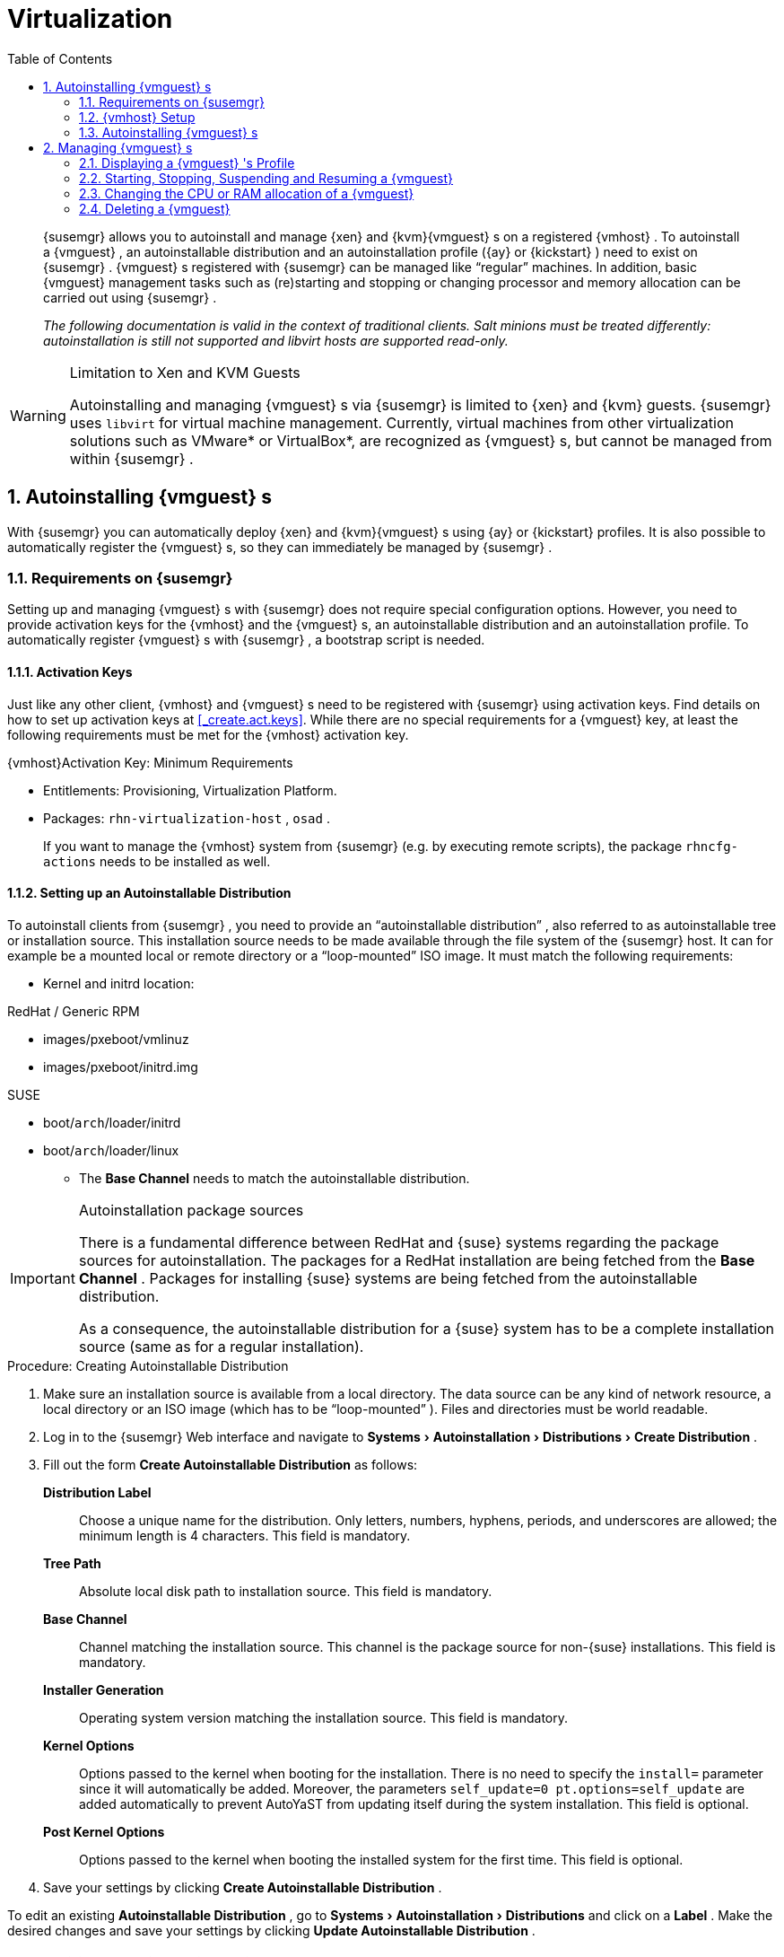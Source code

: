 [[_advanced.topics.virtualization]]
= Virtualization
:doctype: book
:sectnums:
:toc: left
:icons: font
:experimental:
:sourcedir: .

[abstract]
--

ifdef::showremarks[]
#emap: any changes with regard to virtualization. Methods are quite different to RH.#
endif::showremarks[]
{susemgr}
 allows you to autoinstall and manage {xen}
 and {kvm}{vmguest}
s on a registered {vmhost}
.
To autoinstall a {vmguest}
, an autoinstallable distribution and an autoinstallation profile ({ay}
 or {kickstart}
) need to exist on {susemgr}
. {vmguest}
s registered with {susemgr}
 can be managed like "`regular`"
 machines.
In addition, basic {vmguest}
 management tasks such as (re)starting and stopping or changing processor and memory allocation can be carried out using {susemgr}
. 

_The following documentation is valid in the context of
    traditional clients.  Salt minions must be treated differently:
    autoinstallation is still not supported and libvirt hosts are
    supported read-only._
--
:doctype: book
:sectnums:
:toc: left
:icons: font
:experimental:

.Limitation to Xen and KVM Guests
[WARNING]
====
Autoinstalling and managing {vmguest}
s via {susemgr}
is limited to {xen}
and {kvm}
guests. {susemgr}
uses [library]``libvirt``
 for virtual machine management.
Currently, virtual machines from other virtualization solutions such as VMware* or VirtualBox*, are recognized as {vmguest}
s, but cannot be managed from within {susemgr}
. 
====

[[_sec.virtualization.autoinstall]]
== Autoinstalling {vmguest} s


With {susemgr}
you can automatically deploy {xen}
and {kvm}{vmguest}
s using {ay}
or {kickstart}
profiles.
It is also possible to automatically register the {vmguest}
s, so they can immediately be managed by {susemgr}
. 

[[_sec.virtualization.autoinstall.req_mgr]]
=== Requirements on {susemgr}


Setting up and managing {vmguest}
s with {susemgr}
does not require special configuration options.
However, you need to provide activation keys for the {vmhost}
and the {vmguest}
s, an autoinstallable distribution and an autoinstallation profile.
To automatically register {vmguest}
s with {susemgr}
, a bootstrap script is needed. 

[[_sec.virtualzation.autoinstall.req_mgr.keys]]
==== Activation Keys


Just like any other client, {vmhost}
and {vmguest}
s need to be registered with {susemgr}
using activation keys.
Find details on how to set up activation keys at <<_create.act.keys>>.
While there are no special requirements for a {vmguest}
 key, at least the following requirements must be met for the {vmhost}
 activation key. 

.{vmhost}Activation Key: Minimum Requirements
* Entitlements: Provisioning, Virtualization Platform. 
* Packages: [resource]``rhn-virtualization-host`` , [resource]``osad`` . 
+ 
If you want to manage the {vmhost}
system from {susemgr}
(e.g.
by executing remote scripts), the package [resource]``rhncfg-actions``
needs to be installed as well. 


[[_sec.virtualzation.autoinstall.req_mgr.inst_source]]
==== Setting up an Autoinstallable Distribution


To autoinstall clients from {susemgr}
, you need to provide an "`autoinstallable distribution`"
, also referred to as autoinstallable tree or installation source.
This installation source needs to be made available through the file system of the {susemgr}
 host.
It can for example be a mounted local or remote directory or a "`loop-mounted`"
 ISO image.
It must match the following requirements: 

* Kernel and initrd location: 

.RedHat / Generic RPM
** images/pxeboot/vmlinuz 
** images/pxeboot/initrd.img 


.SUSE
** boot/[replaceable]``arch``/loader/initrd 
** boot/[replaceable]``arch``/loader/linux 
* The menu:Base Channel[] needs to match the autoinstallable distribution. 


.Autoinstallation package sources
[IMPORTANT]
====
There is a fundamental difference between RedHat and {suse}
systems regarding the package sources for autoinstallation.
The packages for a RedHat installation are being fetched from the menu:Base Channel[]
.
Packages for installing {suse}
 systems are being fetched from the autoinstallable distribution. 

As a consequence, the autoinstallable distribution for a {suse}
system has to be a complete installation source (same as for a regular installation). 
====

.Procedure: Creating Autoinstallable Distribution
. Make sure an installation source is available from a local directory. The data source can be any kind of network resource, a local directory or an ISO image (which has to be "`loop-mounted`" ). Files and directories must be world readable. 
. Log in to the {susemgr} Web interface and navigate to menu:Systems[Autoinstallation > Distributions > Create Distribution] . 
. Fill out the form menu:Create Autoinstallable Distribution[] as follows: 
+

menu:Distribution Label[]:::
Choose a unique name for the distribution.
Only letters, numbers, hyphens, periods, and underscores are allowed; the minimum length is 4 characters.
This field is mandatory. 

menu:Tree Path[]:::
Absolute local disk path to installation source.
This field is mandatory. 

menu:Base Channel[]:::
Channel matching the installation source.
This channel is the package source for non-{suse}
installations.
This field is mandatory. 

menu:Installer Generation[]:::
Operating system version matching the installation source.
This field is mandatory. 

menu:Kernel Options[]:::
Options passed to the kernel when booting for the installation.
There is no need to specify the [option]``install=`` parameter since it will automatically be added.
Moreover, the parameters [option]``self_update=0 pt.options=self_update`` are added automatically to prevent AutoYaST from updating itself during the system installation.
This field is optional. 

menu:Post Kernel Options[]:::
Options passed to the kernel when booting the installed system for the first time.
This field is optional. 
. Save your settings by clicking menu:Create Autoinstallable Distribution[] . 


To edit an existing menu:Autoinstallable Distribution[]
, go to menu:Systems[Autoinstallation > Distributions]
 and click on a menu:Label[]
.
Make the desired changes and save your settings by clicking menu:Update Autoinstallable Distribution[]
. 

[[_sec.virtualzation.autoinstall.req_mgr.profile]]
==== Providing an Autoinstallation Profile


Autoinstallation profiles ({ay}
or {kickstart}
files) contain all the installation and configuration data needed to install a system without user intervention.
They may also contain scripts that will be executed after the installation has completed. 

All profiles can be uploaded to {susemgr}
and be edited afterwards.
Kickstart profiles can also be created from scratch with {susemgr}
. 

A minimalist {ay}
profile including a script for registering the client with {susemgr}
is listed in <<_advanced.topics.app.ay.example_simple>>.
For more information, examples and HOWTOs on {ay}
 profiles, refer to [ref]_SUSE Linux Enterprise AutoYaST_
 (https://www.suse.com/documentation/sles-12/book_autoyast/data/book_autoyast.html). For more information on {kickstart}
 profiles, refer to your RedHat documentation. 

[[_sec.virtualzation.autoinstall.req_mgr.profile.upload]]
===== Uploading an Autoinstallation Profile


. Log in to the {susemgr} Web interface and open menu:Systems[Autoinstallation > Profiles > Upload New Kickstart/AutoYaST File] . 
. Choose a unique name for the profile. Only letters, numbers, hyphens, periods, and underscores are allowed; the minimum length is 6 characters. This field is mandatory. 
. Choose an menu:Autoinstallable Tree[] from the drop-down menu. If no menu:Autoinstallable Tree[] is available, you need to add an Autoinstallable Distribution. Refer to <<_sec.virtualzation.autoinstall.req_mgr.inst_source>> for instructions. 
. Choose a menu:Virtualization Type[] from the drop-down menu. {kvm} and {xen} (para-virtualized and fully-virtualized) are available. Do not choose menu:Xen Virtualized Host[] here. 
. Scroll down to the menu:File to Upload[] dialog, click menu:Browse[] to select it, then click menu:Upload File[] . 
. The uploaded file will be displayed in the menu:File Contents[] section, where you can edit it. 
. Click menu:Create[] to store the profile. 


To edit an existing profile, go to menu:Systems[Autoinstallation > Profiles]
 and click on a menu:Label[]
.
Make the desired changes and save your settings by clicking menu:Create[]
. 

.Editing existing {kickstart}profiles
[NOTE]
====
If you are changing the menu:Virtualization Type[]
 of an existing {kickstart}
 profile, it may also modify the bootloader and partition options, potentially overwriting any user customizations.
Be sure to review the menu:Partitioning[]
 tab to verify these settings when changing the menu:Virtualization Type[]
. 
====

[[_sec.virtualzation.autoinstall.req_mgr.profile.generate]]
===== Creating a Kickstart Profile

[NOTE]
====
Currently it is only possible to create autoinstallation profiles for RHEL systems.
If installing a {sls}
system, you need to upload an existing {ay}
profile as described in <<_sec.virtualzation.autoinstall.req_mgr.profile.upload>>. 
====

[[_pro.at.virtualzation.autoinstall.ks.profile.generate]]

. Log in to the {susemgr} Web interface and go to menu:Systems[Autoinstallation > Profiles > Create New Kickstart File] . 
[[_pro.at.virtualzation.autoinstall.ks.profile.generate.name]]
. Choose a unique name for the profile. The minimum length is 6 characters. This field is mandatory. 
[[_pro.at.virtualzation.autoinstall.ks.profile.generate.bc]]
. Choose a menu:Base Channel[] . This channel is the package source for non-{suse} installations and must match the menu:Autoinstallable Tree[] . This field is mandatory. 
. Choose an menu:Autoinstallable Tree[] from the drop-down menu. If no menu:Autoinstallable Tree[] is available, you need to add an Autoinstallable Distribution. Refer to <<_sec.virtualzation.autoinstall.req_mgr.inst_source>> for instructions. 
. Choose a menu:Virtualization Type[] from the drop-down menu. {kvm} and {xen} (para-virtualized and fully-virtualized) are available. Do not choose menu:Xen Virtualized Host[] here. 
. Click the menu:Next[] button to continue to <<_pro.at.virtualzation.autoinstall.ks.profile.generate.name>>. 
. Select the location of the distribution files for the installation of your {vmguest} s. There should already be a menu:Default Download Location[] filled out and selected for you on this screen. Click the menu:Next[] button to continue to <<_pro.at.virtualzation.autoinstall.ks.profile.generate.bc>>. 
. Choose a {rootuser} password for the {vmguest} s. Click the menu:Finish[] button to generate the profile. 
+ 
This completes {kickstart}
profile creation.
After completing <<_pro.at.virtualzation.autoinstall.ks.profile.generate.bc>>, you are taken to the newly-created {kickstart}
profile.
You may browse through the various tabs of the profile and modify the settings as you see fit, but this is not necessary as the default settings should work well for the majority of cases. 


[[_sec.virtualzation.autoinstall.req_mgr.profile.scripts]]
===== Adding a Registration Script to the Autoinstallation Profile


A {vmguest}
that is autoinstalled does not get automatically registered.
Adding a section to the autoinstallation profile that invokes a bootstrap script for registration will fix this.
The following procedure describes adding a corresponding section to an {ay}
profile.
Refer to your RedHat Enterprise Linux documentation for instructions on adding scripts to a {kickstart}
file. 


. First, provide a bootstrap script on the {susemgr} : 
+
** Create a bootstrap script for {vmguest} s on the {susemgr} as described in <<_generate.bootstrap.script>>. 
** Log in as {rootuser} to the konsole of {susemgr} and go to [path]``/srv/www/htdocs/pub/bootstrap`` . Copy [path]``bootstrap.sh`` (the bootstrap script created in the previous step) to e.g. [path]``bootstrap_vm_guests.sh`` in the same directory. 
** Edit the newly created file according to your needs. The minimal requirement is to include the activation key for the {vmguest} s (see <<_sec.virtualzation.autoinstall.req_mgr.keys>> for details). We strongly recommend to also include one or more GPG keys (for example, your organization key and package signing keys). 
. Log in to the {susemgr} Web interface and go to menu:Systems[Autoinstallation > Profiles] . Click on the profile that is to be used for autoinstalling the {vmguest} s to open it for editing. 
+ 
Scroll down to the menu:File Contents[]
section where you can edit the {ay}
XML file.
Add the following snippet at the end of the XML file right before the closing `</profile>` tag and replace the given IP address with the address of the {susemgr}
server.
See <<_advanced.topics.app.ay.example_simple>>for an example script. 
+

----
<scripts>
  <init-scripts config:type="list">
    <script>
      <interpreter>shell </interpreter>
      <location>
        http://`192.168.1.1`/pub/bootstrap/bootstrap_vm_guests.sh
      </location>
    </script>
  </init-scripts> 
</scripts>
----
+
.Only one `<scripts>` section allowed
IMPORTANT: If your {ay}
profile already contains a `<scripts>` section, do not add a second one, but rather place the `<script>` part above within the existing `<scripts>` section! 
+

. Click menu:Update[] to save the changes. 


[[_sec.virtualization.autoinstall.req_vmhost]]
=== {vmhost} Setup


A {vmhost}
system serving as a target for autoinstalling {vmguest}
s from {susemgr}
must be capable of running guest operating systems.
This requires either {kvm}
or {xen}
being properly set up.
For installation instructions for {sls}
systems refer to the [ref]_SLES Virtualization Guide_
 available from https://www.suse.com/documentation/sles-12/book_virt/data/book_virt.html.
For instructions on setting up a RedHat {vmhost}
 refer to your RedHat Enterprise Linux documentation. 

Since {susemgr}
uses [library]``libvirt``
 for {vmguest}
 installation and management, the [daemon]``libvirtd``
 needs to run on the {vmhost}
.
The default [library]``libvirt``
 configuration is sufficient to install and manage {vmguest}
s from {susemgr}
.
However, in case you want to access the VNC console of a {vmguest}
 as a non-{rootuser}
 user, you need to configure [library]``libvirt``
 appropriately.
Configuration instructions for [library]``libvirt``
 on {sls}
 are available in the [ref]_SLES Virtualization
    Guide_
 available from https://www.suse.com/documentation/sles-12/book_virt/data/book_virt.html available from http://www.suse.com/documentation/sles11/.
For instructions for a RedHat {vmhost}
 refer to your RedHat Enterprise Linux documentation. 

Apart from being able to serve as a host for {kvm}
or {xen}
guests, which are managed by [library]``libvirt``
, a {vmhost}
 must be registered with {susemgr}
. 


. Make sure either {kvm} or {xen} is properly set up. 
. Make sure the [daemon]``libvirtd`` is running. 
. Register the {vmhost} with {susemgr} : 
+
** Create a bootstrap script on the {susemgr} as described in <<_generate.bootstrap.script>>. 
** Download the bootstrap script from `susemanager.example.com/pub/bootstrap/bootstrap.sh` to the {vmhost} . 
** Edit the bootstrap script according to your needs. The minimal requirement is to include the activation key for the {vmhost} (see <<_sec.virtualzation.autoinstall.req_mgr.keys>> for details). We strongly recommend to also include one or more GPG keys (for example, your organization key and package signing keys). 
** Execute the bootstrap script to register the {vmhost} . 
. {empty}
+ 
Once the registration process is finished and all packages have been installed, enable the [daemon]``osad``
(Open Source Architecture Daemon). On a {sls}
system this can be achieved by running the following commands as user {rootuser}
: 
+

----
systemctl stop rhnsd
systemctl disable rhnsd
----
+

----
systemctl enable osad
systemctl start osad
----
+
.[daemon]``osad``Together with [daemon]``rhnsd``
IMPORTANT: The [daemon]``rhnsd``
 daemon checks for scheduled actions every four hours, so it can take up to four hours before a scheduled action is carried out.
If many clients are registered with {susemgr}
, this long interval ensures a certain level of load balancing since not all clients act on a scheduled action at the same time. 

However, when managing {vmguest}
s, you usually want actions like rebooting a {vmguest}
to be carried out immediately. Adding [daemon]``osad``
 ensures that.
The [daemon]``osad``
 daemon receives commands over the jabber protocol from {susemgr}
 and commands are instantly executed.
Alternatively you may schedule actions to be carried out at a fixed time in the future (whereas with [daemon]``rhnsd``
 you can only schedule for a time in the future plus up to four hours). 
+



[[_sec.virtualization.autoinstall.installation]]
=== Autoinstalling {vmguest} s


Once all requirements on the {susemgr}
and the {vmhost}
are met, you can start to autoinstall {vmguest}
s on the host.
Note that {vmguest}
s will not be automatically registered with {susemgr}
, therefore we strongly recommend to modify the autoinstallation profile as described in <<_sec.virtualzation.autoinstall.req_mgr.profile.scripts>>. {vmguest}
s need to be registered to manage them with {susemgr}
.
Proceed as follows to autoinstall a {vmguest}
;. 

.No parallel Autoinstallations on {vmhost}
[IMPORTANT]
====
It is not possible to install more than one {vmguest}
at a time on a single {vmhost}
.
When scheduling more than one autoinstallation with {susemgr}
make sure to choose a timing, that starts the next installation after the previous one has finished.
If a guest installation starts while another one is still running, the running installation will be cancelled. 
====


. Log in to the {susemgr} Web interface and click the menu:Systems[] tab. 
. Click the {vmhost} 's name to open its menu:System Status[] page. 
. Open the form for creating a new {vmguest} by clicking menu:Virtualization[Provisioning] . Fill out the form by choosing an autoinstallation profile and by specifying a name for the {vmguest} (must not already exist on {vmhost} ). Choose a proxy if applicable and enter a schedule. To change the {vmguest} 's hardware profile and configuration options, click menu:Advanced Options[] . 
. Finish the configuration by clicking menu:Schedule Autoinstallation and Finish[] . The menu:Session Status[] page opens for you to monitor the autoinstallation process. 


.Checking the Installation Log
[NOTE]
====
To view the installation log, click menu:Events[History]
 on the menu:Session Status[]
 page.
On the menu:System History Event[]
 page you can click a menu:Summary[]
 entry to view a detailed log. 

In case an installation has failed, you can menu:Reschedule[]
 it from this page once you have corrected the problem.
You do not have to configure the installation again. 

If the event log does not contain enough information to locate a problem, log in to the {vmhost}
console and read the log file [path]``/var/log/up2date``
.
If you are using the [daemon]``rhnsd``
, you may alternatively immediately trigger any scheduled actions by calling [command]``rhn_ckeck`` on the {vmhost}
.
Increase the command's verbosity by using the options [option]``-v``, [option]``-vv``, or [option]``-vvv``, respectively. 
====

[[_sec.virtualization.vmguest_manage]]
== Managing {vmguest} s


Basic {vmguest}
management actions such as restarting or shutting down a virtual machine as well as changing the CPU and memory allocation can be carried out in the {susemgr}
Web interface if the following requirements are met: 

* {vmhost} must be a {kvm} or {xen} host. 
* [daemon]``libvirtd`` must be running on {vmhost} . 
* {vmhost} and {vmguest} must be registered with {susemgr} . 


All actions can be triggered in the {susemgr}
Web interface from the menu:Virtualization[]
 page of the {vmhost}
.
Navigate to this page by clicking the menu:Systems[]
 tab.
On the resulting page, click the {vmhost}
's name and then on menu:Virtualization[]
.
This page lists all {vmguest}
s for this host, known to {susemgr}
. 

[[_sec.virtualization.vmguest_manage.details]]
=== Displaying a {vmguest} 's Profile


Click the name of a {vmguest}
on the {vmhost}
's menu:Virtualization[]
 page to open its profile page with detailed information about this guest.
For details, refer to <<_ref.webui.systems.systems>>. 

A profile page for a virtual system does not differ from a regular system's profile page.
You can perform the same actions (e.g.
installing software or changing its configuration). 

[[_sec.virtualization.vmguest_manage.status]]
=== Starting, Stopping, Suspending and Resuming a {vmguest}


To start, stop, restart, suspend, or resume a {vmguest}
, navigate to the {vmhost}
's menu:Virtualization[]
 page.
Check one or more menu:Guests[]
 listed in the table and scroll down to the bottom of the page.
Choose an action from the drop-down list and click menu:Apply Action[]
. menu:Confirm[]
 the action on the next page. 

.Automatically restarting a {vmguest}
[NOTE]
====
Automatically restarting a {vmguest}
when the {vmhost}
reboots is not enabled by default on {vmguest}
s and cannot be configured from {susemgr}
.
Refer to your {kvm}
or {xen}
documentation.
Alternatively, you may use [library]``libvirt``
 to enable automatic reboots. 
====

=== Changing the CPU or RAM allocation of a {vmguest}


To change the CPU or RAM allocation of a {vmguest}
navigate to the {vmhost}
's menu:Virtualization[]
 page.
Check one or more menu:Guests[]
 from the table and scroll down to the bottom of the page.
Choose an action from the menu:Set[]
 drop-down list and provide a new value.
Confirm with menu:Apply Changes[]
 followed by menu:Confirm[]
. 

The memory allocation can be changed on the fly, provided the memory ballooning driver is installed on the {vmguest}
.
If this is not the case, or if you want to change the CPU allocation, you need to shutdown the guest first.
Refer to <<_sec.virtualization.vmguest_manage.status>> for details. 

[[_sec.virtualization.vmguest_manage.delete]]
=== Deleting a {vmguest}


To delete a {vmguest}
you must first shut it down as described in <<_sec.virtualization.vmguest_manage.status>>.
Wait at least two minutes to allow the shutdown to finish and then choose menu:Delete Systems[]
 followed by menu:Apply Action[]
 and menu:Confirm[]
. 